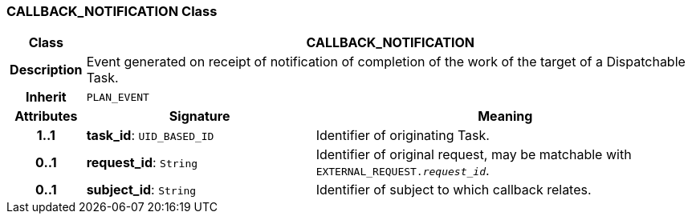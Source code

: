 === CALLBACK_NOTIFICATION Class

[cols="^1,3,5"]
|===
h|*Class*
2+^h|*CALLBACK_NOTIFICATION*

h|*Description*
2+a|Event generated on receipt of notification of completion of the work of the target of a Dispatchable Task.

h|*Inherit*
2+|`PLAN_EVENT`

h|*Attributes*
^h|*Signature*
^h|*Meaning*

h|*1..1*
|*task_id*: `UID_BASED_ID`
a|Identifier of originating Task.

h|*0..1*
|*request_id*: `String`
a|Identifier of original request, may be matchable with `EXTERNAL_REQUEST._request_id_`.

h|*0..1*
|*subject_id*: `String`
a|Identifier of subject to which callback relates.
|===
